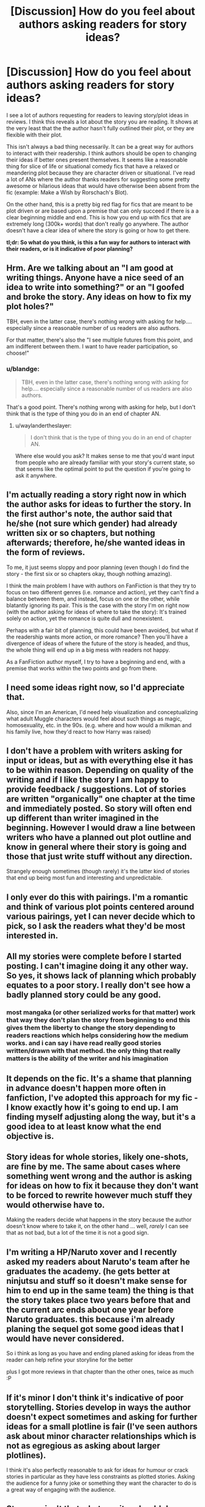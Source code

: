 #+TITLE: [Discussion] How do you feel about authors asking readers for story ideas?

* [Discussion] How do you feel about authors asking readers for story ideas?
:PROPERTIES:
:Author: blandge
:Score: 11
:DateUnix: 1494951507.0
:DateShort: 2017-May-16
:FlairText: Discussion
:END:
I see a lot of authors requesting for readers to leaving story/plot ideas in reviews. I think this reveals a lot about the story you are reading. It shows at the very least that the the author hasn't fully outlined their plot, or they are flexible with their plot.

This isn't always a bad thing necessarily. It can be a great way for authors to interact with their readership. I think authors should be open to changing their ideas if better ones present themselves. It seems like a reasonable thing for slice of life or situational comedy fics that have a relaxed or meandering plot because they are character driven or situational. I've read a lot of ANs where the author thanks readers for suggesting some pretty awesome or hilarious ideas that would have otherwise been absent from the fic (example: Make a Wish by Rorschach's Blot).

On the other hand, this is a pretty big red flag for fics that are meant to be plot driven or are based upon a premise that can only succeed if there is a a clear beginning middle and end. This is how you end up with fics that are extremely long (300k+ words) that don't really go anywhere. The author doesn't have a clear idea of where the story is going or how to get there.

*tl;dr: So what do you think, is this a fun way for authors to interact with their readers, or is it indicative of poor planning?*


** Hrm. Are we talking about an "I am good at writing things. Anyone have a nice seed of an idea to write into something?" or an "I goofed and broke the story. Any ideas on how to fix my plot holes?"

TBH, even in the latter case, there's nothing /wrong/ with asking for help.... especially since a reasonable number of us readers are also authors.

For that matter, there's also the "I see multiple futures from this point, and am indifferent between them. I want to have reader participation, so choose!"
:PROPERTIES:
:Author: ABZB
:Score: 10
:DateUnix: 1494957139.0
:DateShort: 2017-May-16
:END:

*** u/blandge:
#+begin_quote
  TBH, even in the latter case, there's nothing wrong with asking for help.... especially since a reasonable number of us readers are also authors.
#+end_quote

That's a good point. There's nothing wrong with asking for help, but I don't think that is the type of thing you do in an end of chapter AN.
:PROPERTIES:
:Author: blandge
:Score: 1
:DateUnix: 1494965371.0
:DateShort: 2017-May-17
:END:

**** u/waylandertheslayer:
#+begin_quote
  I don't think that is the type of thing you do in an end of chapter AN.
#+end_quote

Where else would you ask? It makes sense to me that you'd want input from people who are already familiar with your story's current state, so that seems like the optimal point to put the question if you're going to ask it anywhere.
:PROPERTIES:
:Author: waylandertheslayer
:Score: 7
:DateUnix: 1494968312.0
:DateShort: 2017-May-17
:END:


** I'm actually reading a story right now in which the author asks for ideas to further the story. In the first author's note, the author said that he/she (not sure which gender) had already written six or so chapters, but nothing afterwards; therefore, he/she wanted ideas in the form of reviews.

To me, it just seems sloppy and poor planning (even though I do find the story - the first six or so chapters okay, though nothing amazing).

I think the main problem I have with authors on FanFiction is that they try to focus on two different genres (i.e. romance and action), yet they can't find a balance between them, and instead, focus on one or the other, while blatantly ignoring its pair. This is the case with the story I'm on right now (with the author asking for ideas of where to take the story): It's trained solely on action, yet the romance is quite dull and nonexistent.

Perhaps with a fair bit of planning, this could have been avoided, but what if the readership wants more action, or more romance? Then you'll have a divergence of ideas of where the future of the story is headed, and thus, the whole thing will end up in a big mess with readers not happy.

As a FanFiction author myself, I try to have a beginning and end, with a premise that works within the two points and go from there.
:PROPERTIES:
:Author: emong757
:Score: 4
:DateUnix: 1494966975.0
:DateShort: 2017-May-17
:END:


** I need some ideas right now, so I'd appreciate that.

Also, since I'm an American, I'd need help visualization and conceptualizing what adult Muggle characters would feel about such things as magic, homosexuality, etc. in the 90s. (e.g. where and how would a milkman and his family live, how they'd react to how Harry was raised)
:PROPERTIES:
:Score: 3
:DateUnix: 1494962083.0
:DateShort: 2017-May-16
:END:


** I don't have a problem with writers asking for input or ideas, but as with everything else it has to be within reason. Depending on quality of the writing and if I like the story I am happy to provide feedback / suggestions. Lot of stories are written "organically" one chapter at the time and immediately posted. So story will often end up different than writer imagined in the beginning. However I would draw a line between writers who have a planned out plot outline and know in general where their story is going and those that just write stuff without any direction.

Strangely enough sometimes (though rarely) it's the latter kind of stories that end up being most fun and interesting and unpredictable.
:PROPERTIES:
:Author: albeva
:Score: 3
:DateUnix: 1495013367.0
:DateShort: 2017-May-17
:END:


** I only ever do this with pairings. I'm a romantic and think of various plot points centered around various pairings, yet I can never decide which to pick, so I ask the readers what they'd be most interested in.
:PROPERTIES:
:Author: UnnamedNamesake
:Score: 2
:DateUnix: 1494984821.0
:DateShort: 2017-May-17
:END:


** All my stories were complete before I started posting. I can't imagine doing it any other way. So yes, it shows lack of planning which probably equates to a poor story. I really don't see how a badly planned story could be any good.
:PROPERTIES:
:Author: booksandpots
:Score: 4
:DateUnix: 1494954643.0
:DateShort: 2017-May-16
:END:

*** most mangaka (or other serialized works for that matter) work that way they don't plan the story from beginning to end this gives them the liberty to change the story depending to readers reactions which helps considering how the medium works. and i can say i have read really good stories written/drawn with that method. the only thing that really matters is the ability of the writer and his imagination
:PROPERTIES:
:Author: Notosk
:Score: 6
:DateUnix: 1494968816.0
:DateShort: 2017-May-17
:END:


** It depends on the fic. It's a shame that planning in advance doesn't happen more often in fanfiction, I've adopted this approach for my fic - I know exactly how it's going to end up. I am finding myself adjusting along the way, but it's a good idea to at least know what the end objective is.
:PROPERTIES:
:Author: Milo_BOK
:Score: 1
:DateUnix: 1494958641.0
:DateShort: 2017-May-16
:END:


** Story ideas for whole stories, likely one-shots, are fine by me. The same about cases where something went wrong and the author is asking for ideas on how to fix it because they don't want to be forced to rewrite however much stuff they would otherwise have to.

Making the readers decide what happens in the story because the author doesn't know where to take it, on the other hand ... well, /rarely/ I can see that as not bad, but a lot of the time it is not a good sign.
:PROPERTIES:
:Author: Kazeto
:Score: 1
:DateUnix: 1494962107.0
:DateShort: 2017-May-16
:END:


** I'm writing a HP/Naruto xover and I recently asked my readers about Naruto's team after he graduates the academy. (he gets better at ninjutsu and stuff so it doesn't make sense for him to end up in the same team) the thing is that the story takes place two years before that and the current arc ends about one year before Naruto graduates. this because i'm already planing the sequel got some good ideas that I would have never considered.

So i think as long as you have and ending planed asking for ideas from the reader can help refine your storyline for the better

plus I got more reviews in that chapter than the other ones, twice as much :P
:PROPERTIES:
:Author: Notosk
:Score: 1
:DateUnix: 1494968632.0
:DateShort: 2017-May-17
:END:


** If it's minor I don't think it's indicative of poor storytelling. Stories develop in ways the author doesn't expect sometimes and asking for further ideas for a small plotline is fair (I've seen authors ask about minor character relationships which is not as egregious as asking about larger plotlines).

I think it's also perfectly reasonable to ask for ideas for humour or crack stories in particular as they have less constraints as plotted stories. Asking the audience for a funny joke or something they want the character to do is a great way of engaging with the audience.
:PROPERTIES:
:Author: elizabnthe
:Score: 1
:DateUnix: 1494970064.0
:DateShort: 2017-May-17
:END:


** Strange - isn't that what a writer should do himself? I mean having some ideas and bouncing them off of other people - fine! But not having any ideas yourself and asking others to provide them? Really kind of strange!
:PROPERTIES:
:Author: Laxian
:Score: 1
:DateUnix: 1495019384.0
:DateShort: 2017-May-17
:END:


** I think a lot of writers have a good idea of the beginning and end and main developments in the middle. However, they might find that the middle part is still a bit sparse. This is when many people would ask readers for ideas to populate it, I think. By collecting suggestions from readers, they would be able to thicken the story with sideplots, or add complications into their main plot - producing a more interesting story overall.

i.e. many people know where they're going with the story, but they're asking readers to suggest a more scenic route to get there.

So yeah, I think asking for help is a great idea.
:PROPERTIES:
:Author: epsi10n
:Score: 1
:DateUnix: 1495080959.0
:DateShort: 2017-May-18
:END:


** This should never, ever be done, unless the idea is so vague as "a new fic in the Harry Potter fandom."

First of all, it makes the author look rather dense and unimaginative (yes, I know the same argument is often applied to fanfic in general. But the buck has to stop somewhere). A great part of writing is the use of imagination, and an author is not displaying that when he or she has to resort to asking readers for ideas. To me, it comes across as review whoring.

Second of all, there is no way you are going to be able to include every plot idea readers suggest. Any new plot or subplot is difficult to write into a story which you already have most planned out. In addition, the fans whose ideas are not included may take badly to it.

Lastly - and most importantly - we have the dubious morality and 'legality' of it. We on this sub write fanfiction, which is and of itself legally dubious, and exists only by the grace of certain kind authors. When you use someone else's ideas in your writing, you leave yourself open to future retaliation. I've seen enormous dramas unfold because someone claimed, "oh, you stole my idea." Even if you have proof that the reader tactility granted you permission to use their idea, what if they later change their minds? How would moderators on fanfiction websites deal with it? However it worked out, it would be an enormous headache for the author. The potential for problems with it is too great.
:PROPERTIES:
:Author: Namshiel-of-Thorns
:Score: 1
:DateUnix: 1494965086.0
:DateShort: 2017-May-17
:END:


** I've gotten a lot of good ideas from people, even when I don't ask them for story ideas. The only things I've recently asked about were...

1) regarding who should be the Hogwarts Champion in the Triwizard Tournament (Cedric, or someone else just to be different -- ended up with a poll in which the winner was totally unexpected, so that was neat!),

2) Hermione's parents names.(Another poll)

3) and ideas for original Tournament tasks, so I wouldn't be repetitive.

Those seem like okay things to ask for. Other stuff that really affects the plot and could affect the original plans an author makes, that isn't stuff to ask for ideas about.

To be completely honest, I do find asking for story ideas a hell of a lot better than reviewers asking ME to write something for them. I do not do that!
:PROPERTIES:
:Author: SoulxxBondz
:Score: 1
:DateUnix: 1494968053.0
:DateShort: 2017-May-17
:END:
